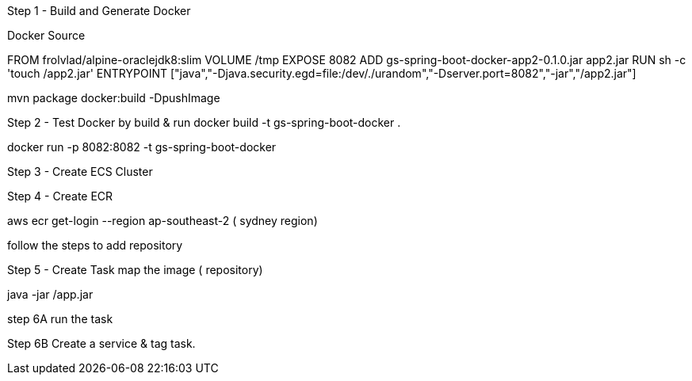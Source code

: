 Step 1 - Build and Generate Docker

Docker Source

FROM frolvlad/alpine-oraclejdk8:slim
VOLUME /tmp
EXPOSE 8082
ADD gs-spring-boot-docker-app2-0.1.0.jar app2.jar
RUN sh -c 'touch /app2.jar'
ENTRYPOINT ["java","-Djava.security.egd=file:/dev/./urandom","-Dserver.port=8082","-jar","/app2.jar"]


mvn package docker:build -DpushImage

Step 2 - Test Docker by build & run
docker build -t gs-spring-boot-docker .

docker run -p 8082:8082 -t gs-spring-boot-docker

Step 3 - Create ECS Cluster

Step 4 - Create ECR

aws ecr get-login --region ap-southeast-2 ( sydney region)

follow the steps to add repository

Step 5 - Create Task 
map the image ( repository)
[command]
java -jar /app.jar

step 6A
run the task

Step 6B
Create a service & tag task.

